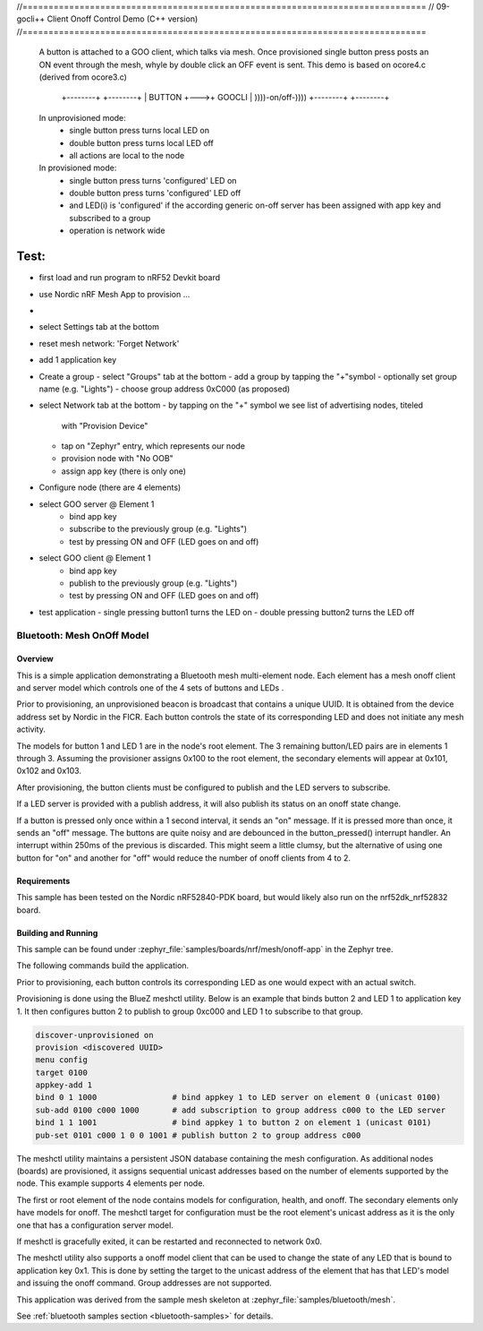 //==============================================================================
// 09-gocli++ Client Onoff Control Demo (C++ version)
//==============================================================================

  A button is attached to a GOO client, which talks via mesh. Once provisioned
  single button press posts an ON event through the mesh, whyle by double click
  an OFF event is sent. This demo is based on ocore4.c (derived from ocore3.c)

                 +--------+    +--------+
                 | BUTTON +--->+ GOOCLI | ))))-on/off-))))
                 +--------+    +--------+


  In unprovisioned mode:
    - single button press turns local LED on
    - double button press turns local LED off
    - all actions are local to the node

  In provisioned mode:
    - single button press turns 'configured' LED on
    - double button press turns 'configured' LED off
    - and LED(i) is 'configured' if the according generic on-off server
      has been assigned with app key and subscribed to a group
    - operation is network wide


Test:
=====

- first load and run program to nRF52 Devkit board
- use Nordic nRF Mesh App to provision ...
-
- select Settings tab at the bottom
- reset mesh network: 'Forget Network'
- add 1 application key

- Create a group
  - select "Groups" tab at the bottom
  - add a group by tapping the "+"symbol
  - optionally set group name (e.g. "Lights")
  - choose group address 0xC000 (as proposed)

- select Network tab at the bottom
  - by tapping on the "+" symbol we see list of advertising nodes, titeled
    with "Provision Device"
  - tap on "Zephyr" entry, which represents our node
  - provision node with "No OOB"
  - assign app key (there is only one)

- Configure node (there are 4 elements)
- select GOO server @ Element 1
    - bind app key
    - subscribe to the previously group (e.g. "Lights")
    - test by pressing ON and OFF (LED goes on and off)
- select GOO client @ Element 1
    - bind app key
    - publish to the previously group (e.g. "Lights")
    - test by pressing ON and OFF (LED goes on and off)
- test application
  - single pressing button1 turns the LED on
  - double pressing button2 turns the LED off




Bluetooth: Mesh OnOff Model
###########################

Overview
********

This is a simple application demonstrating a Bluetooth mesh multi-element node.
Each element has a mesh onoff client and server
model which controls one of the 4 sets of buttons and LEDs .

Prior to provisioning, an unprovisioned beacon is broadcast that contains
a unique UUID. It is obtained from the device address set by Nordic in the
FICR. Each button controls the state of its
corresponding LED and does not initiate any mesh activity.

The models for button 1 and LED 1 are in the node's root element.
The 3 remaining button/LED pairs are in elements 1 through 3.
Assuming the provisioner assigns 0x100 to the root element,
the secondary elements will appear at 0x101, 0x102 and 0x103.

After provisioning, the button clients must
be configured to publish and the LED servers to subscribe.

If a LED server is provided with a publish address, it will
also publish its status on an onoff state change.

If a button is pressed only once within a 1 second interval, it sends an
"on" message. If it is pressed more than once, it
sends an "off" message. The buttons are quite noisy and are debounced in
the button_pressed() interrupt handler. An interrupt within 250ms of the
previous is discarded. This might seem a little clumsy, but the alternative of
using one button for "on" and another for "off" would reduce the number
of onoff clients from 4 to 2.

Requirements
************

This sample has been tested on the Nordic nRF52840-PDK board, but would
likely also run on the nrf52dk_nrf52832 board.

Building and Running
********************

This sample can be found under :zephyr_file:`samples/boards/nrf/mesh/onoff-app` in the
Zephyr tree.

The following commands build the application.

.. zephyr-app-commands::
   :zephyr-app: samples/boards/nrf/mesh/onoff-app
   :board: nrf52840dk_nrf52840
   :goals: build flash
   :compact:

Prior to provisioning, each button controls its corresponding LED as one
would expect with an actual switch.

Provisioning is done using the BlueZ meshctl utility. Below is an example that
binds button 2 and LED 1 to application key 1. It then configures button 2
to publish to group 0xc000 and LED 1 to subscribe to that group.

.. code-block:: console

   discover-unprovisioned on
   provision <discovered UUID>
   menu config
   target 0100
   appkey-add 1
   bind 0 1 1000                # bind appkey 1 to LED server on element 0 (unicast 0100)
   sub-add 0100 c000 1000       # add subscription to group address c000 to the LED server
   bind 1 1 1001                # bind appkey 1 to button 2 on element 1 (unicast 0101)
   pub-set 0101 c000 1 0 0 1001 # publish button 2 to group address c000

The meshctl utility maintains a persistent JSON database containing
the mesh configuration. As additional nodes (boards) are provisioned, it
assigns sequential unicast addresses based on the number of elements
supported by the node. This example supports 4 elements per node.

The first or root element of the node contains models for configuration,
health, and onoff. The secondary elements only
have models for onoff. The meshctl target for configuration must be the
root element's unicast address as it is the only one that has a
configuration server model.

If meshctl is gracefully exited, it can be restarted and reconnected to
network 0x0.

The meshctl utility also supports a onoff model client that can be used to
change the state of any LED that is bound to application key 0x1.
This is done by setting the target to the unicast address of the element
that has that LED's model and issuing the onoff command.
Group addresses are not supported.

This application was derived from the sample mesh skeleton at
:zephyr_file:`samples/bluetooth/mesh`.

See :ref:`bluetooth samples section <bluetooth-samples>` for details.
